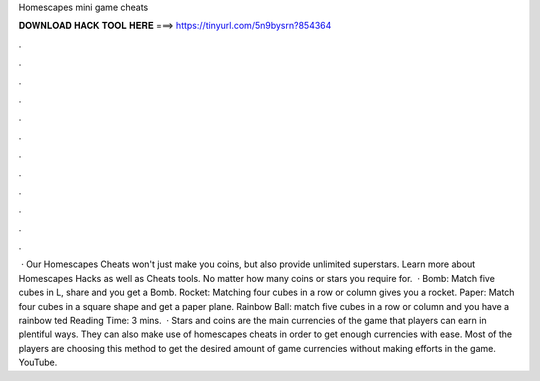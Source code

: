 Homescapes mini game cheats

𝐃𝐎𝐖𝐍𝐋𝐎𝐀𝐃 𝐇𝐀𝐂𝐊 𝐓𝐎𝐎𝐋 𝐇𝐄𝐑𝐄 ===> https://tinyurl.com/5n9bysrn?854364

.

.

.

.

.

.

.

.

.

.

.

.

 · Our Homescapes Cheats won't just make you coins, but also provide unlimited superstars. Learn more about Homescapes Hacks as well as Cheats tools. No matter how many coins or stars you require for.  · Bomb: Match five cubes in L, share and you get a Bomb. Rocket: Matching four cubes in a row or column gives you a rocket. Paper: Match four cubes in a square shape and get a paper plane. Rainbow Ball: match five cubes in a row or column and you have a rainbow ted Reading Time: 3 mins.  · Stars and coins are the main currencies of the game that players can earn in plentiful ways. They can also make use of homescapes cheats in order to get enough currencies with ease. Most of the players are choosing this method to get the desired amount of game currencies without making efforts in the game. YouTube.